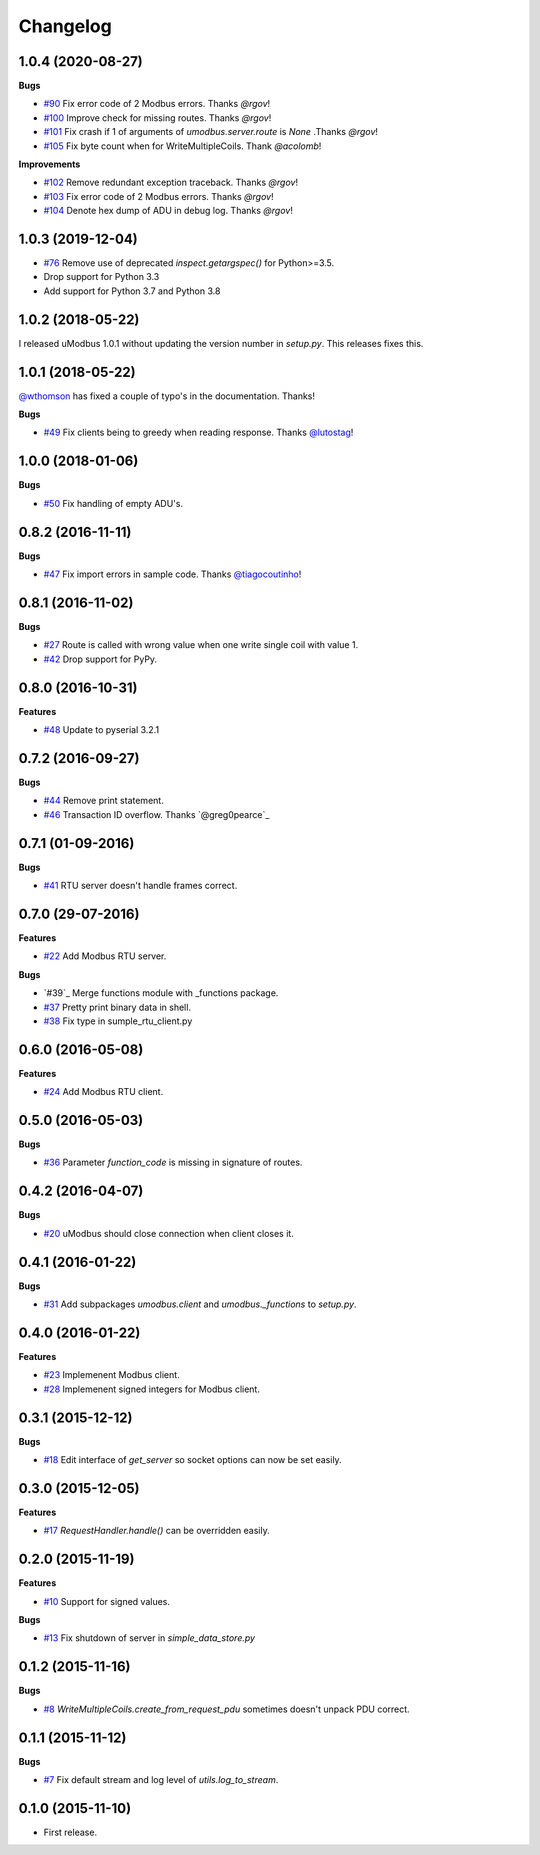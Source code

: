 Changelog
=========

1.0.4 (2020-08-27)
++++++++++++++++++

**Bugs**

* `#90`_ Fix error code of 2 Modbus errors. Thanks `@rgov`!
* `#100`_ Improve check for missing routes. Thanks `@rgov`!
* `#101`_ Fix crash if 1 of arguments of `umodbus.server.route` is `None` .Thanks `@rgov`!
* `#105`_ Fix byte count when for WriteMultipleCoils. Thank `@acolomb`!

**Improvements**

* `#102`_ Remove redundant exception traceback. Thanks `@rgov`!
* `#103`_ Fix error code of 2 Modbus errors. Thanks `@rgov`!
* `#104`_ Denote hex dump of ADU in debug log. Thanks `@rgov`!

.. _#90: https://github.com/AdvancedClimateSystems/uModbus/issues/90
.. _#100: https://github.com/AdvancedClimateSystems/uModbus/issues/100
.. _#101: https://github.com/AdvancedClimateSystems/uModbus/issues/101
.. _#102: https://github.com/AdvancedClimateSystems/uModbus/issues/102
.. _#103: https://github.com/AdvancedClimateSystems/uModbus/issues/103
.. _#104: https://github.com/AdvancedClimateSystems/uModbus/issues/103
.. _#105: https://github.com/AdvancedClimateSystems/uModbus/issues/105

1.0.3 (2019-12-04)
++++++++++++++++++

* `#76`_ Remove use of deprecated `inspect.getargspec()` for Python>=3.5.
* Drop support for Python 3.3
* Add support for Python 3.7 and Python 3.8

.. _#76: https://github.com/AdvancedClimateSystems/uModbus/issues/76

1.0.2 (2018-05-22)
++++++++++++++++++

I released uModbus 1.0.1 without updating the version number in `setup.py`.
This releases fixes this.

1.0.1 (2018-05-22)
++++++++++++++++++

`@wthomson`_ has fixed a couple of typo's in the documentation. Thanks!

**Bugs**

* `#49`_ Fix clients being to greedy when reading response. Thanks `@lutostag`_!

.. _#49: https://github.com/AdvancedClimateSystems/uModbus/issues/49
.. _@lutostag: https://github.com/lutostag
.. _@wthomson: https://github.com/wthomson

1.0.0 (2018-01-06)
++++++++++++++++++

**Bugs**

* `#50`_ Fix handling of empty ADU's.

.. _#50: https://github.com/AdvancedClimateSystems/uModbus/issues/50

0.8.2 (2016-11-11)
++++++++++++++++++

**Bugs**

* `#47`_ Fix import errors in sample code. Thanks `@tiagocoutinho`_!

.. _#47: https://github.com/AdvancedClimateSystems/uModbus/issues/47
.. _@tiagocoutinho: https://github.com/tiagocoutinho

0.8.1 (2016-11-02)
++++++++++++++++++

**Bugs**

* `#27`_ Route is called with wrong value when one write single coil with value 1.
* `#42`_ Drop support for PyPy.

.. _#27: https://github.com/AdvancedClimateSystems/uModbus/issues/27
.. _#42: https://github.com/AdvancedClimateSystems/uModbus/issues/42

0.8.0 (2016-10-31)
++++++++++++++++++

**Features**

* `#48`_ Update to pyserial 3.2.1

.. _#48: https://github.com/AdvancedClimateSystems/uModbus/issues/48

0.7.2 (2016-09-27)
++++++++++++++++++

**Bugs**

* `#44`_ Remove print statement.
* `#46`_ Transaction ID overflow. Thanks `@greg0pearce`_

.. _#44: https://github.com/AdvancedClimateSystems/uModbus/issues/44
.. _#46: https://github.com/AdvancedClimateSystems/uModbus/issues/46
.. _@greg0pearce`: https://github.com/greg0pearce

0.7.1 (01-09-2016)
++++++++++++++++++

**Bugs**

* `#41`_ RTU server doesn't handle frames correct.

.. _#41: https://github.com/AdvancedClimateSystems/uModbus/issues/41

0.7.0 (29-07-2016)
++++++++++++++++++

**Features**

* `#22`_ Add Modbus RTU server.

**Bugs**

* `#39`_  Merge functions module with _functions package.
* `#37`_  Pretty print binary data in shell.
* `#38`_  Fix type in sumple_rtu_client.py

.. _#22: https://github.com/AdvancedClimateSystems/uModbus/issues/22
.. _#29: https://github.com/AdvancedClimateSystems/uModbus/issues/29
.. _#37: https://github.com/AdvancedClimateSystems/uModbus/issues/37
.. _#38: https://github.com/AdvancedClimateSystems/uModbus/issues/38


0.6.0 (2016-05-08)
++++++++++++++++++

**Features**

* `#24`_  Add Modbus RTU client.

.. _#24: https://github.com/AdvancedClimateSystems/uModbus/issues/24

0.5.0 (2016-05-03)
++++++++++++++++++

**Bugs**

* `#36`_ Parameter `function_code` is missing in signature of routes.

.. _#36: https://github.com/AdvancedClimateSystems/uModbus/issues/36

0.4.2 (2016-04-07)
++++++++++++++++++

**Bugs**

* `#20`_ uModbus should close connection when client closes it.

.. _#20: https://github.com/AdvancedClimateSystems/uModbus/issues/20

0.4.1 (2016-01-22)
++++++++++++++++++

**Bugs**

* `#31`_  Add subpackages `umodbus.client` and `umodbus._functions` to `setup.py`.

.. _#31: https://github.com/AdvancedClimateSystems/uModbus/issues/31

0.4.0 (2016-01-22)
++++++++++++++++++

**Features**

* `#23`_  Implemenent Modbus client.
* `#28`_  Implemenent signed integers for Modbus client.

.. _#23: https://github.com/AdvancedClimateSystems/uModbus/issues/23
.. _#28: https://github.com/AdvancedClimateSystems/uModbus/issues/28

0.3.1 (2015-12-12)
++++++++++++++++++

**Bugs**

* `#18`_ Edit interface of `get_server` so socket options can now be set
  easily.

.. _#18: https://github.com/AdvancedClimateSystems/uModbus/issues/18

0.3.0 (2015-12-05)
++++++++++++++++++

**Features**

* `#17`_ `RequestHandler.handle()` can be overridden easily.

.. _#17: https://github.com/AdvancedClimateSystems/uModbus/issues/17

0.2.0 (2015-11-19)
++++++++++++++++++

**Features**

* `#10`_ Support for signed values.

**Bugs**

* `#13`_ Fix shutdown of server in `simple_data_store.py`

.. _#10: https://github.com/AdvancedClimateSystems/uModbus/issues/10
.. _#13: https://github.com/AdvancedClimateSystems/uModbus/issues/13

0.1.2 (2015-11-16)
++++++++++++++++++

**Bugs**

* `#8`_ `WriteMultipleCoils.create_from_request_pdu` sometimes doesn't unpack PDU correct.

.. _#8: https://github.com/AdvancedClimateSystems/uModbus/issues/8

0.1.1 (2015-11-12)
++++++++++++++++++

**Bugs**

* `#7`_ Fix default stream and log level of `utils.log_to_stream`.

.. _#7: https://github.com/AdvancedClimateSystems/uModbus/issues/7

0.1.0 (2015-11-10)
++++++++++++++++++

* First release.
